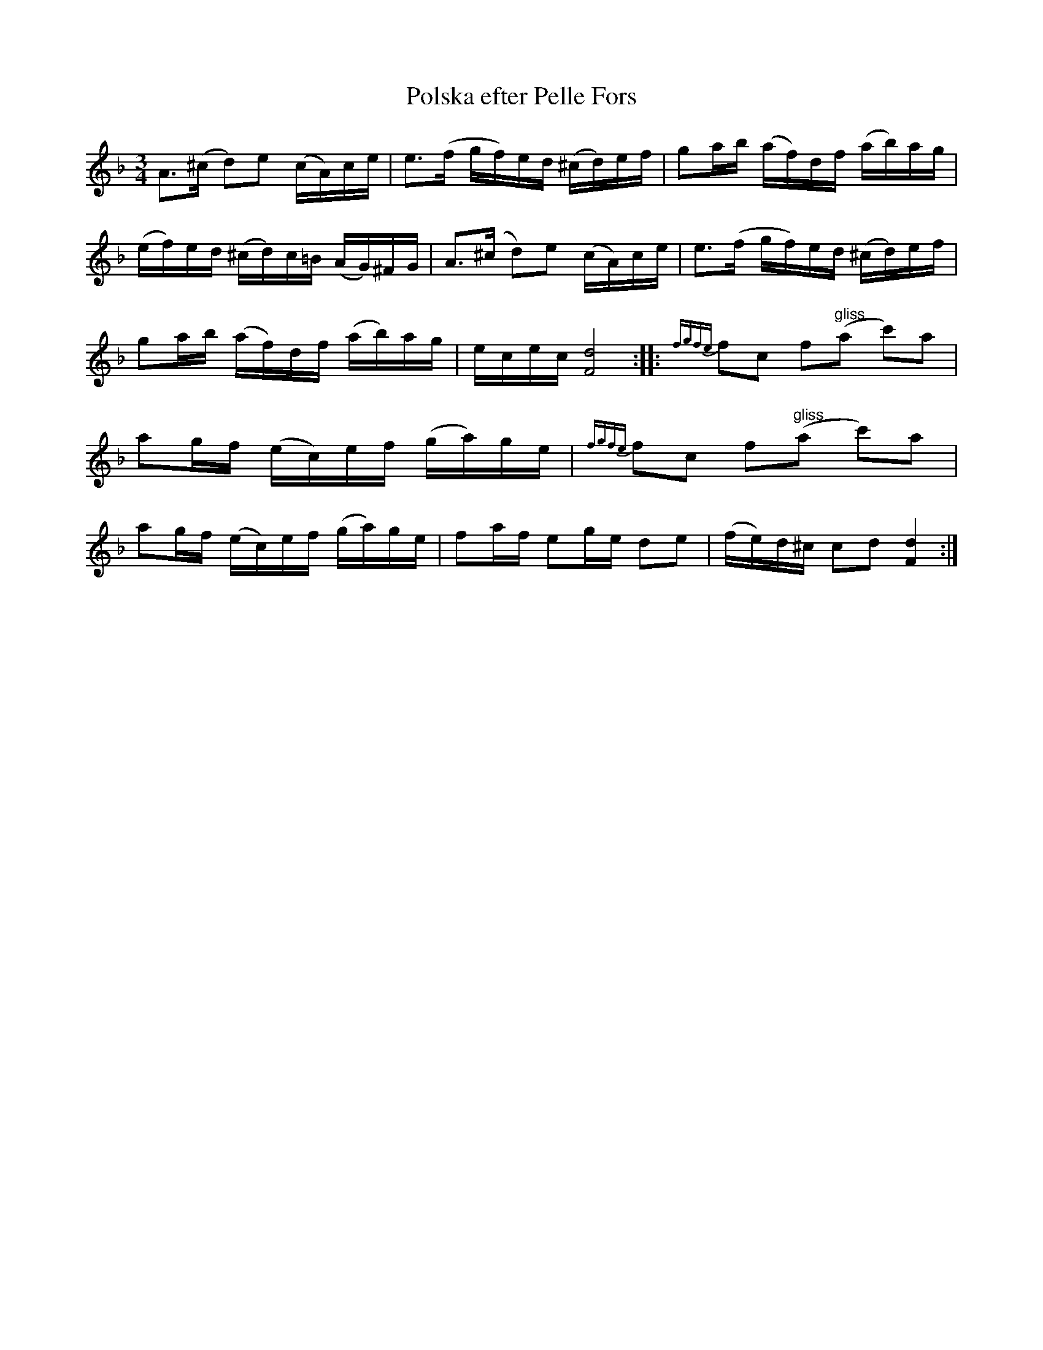 X:76
T:Polska efter Pelle Fors
R:sl-polska
A:\"Osterg\"otland
B:SvL \"Ogl 348
Z:id:hn-sp-76
M:3/4
L:1/16
K:Dm
A3(^c d2)e2 (cA)ce | e3(f gf)ed (^cd)ef | g2ab (af)df (ab)ag |
(ef)ed (^cd)c=B (AG)^FG | A3(^c d2)e2 (cA)ce | e3(f gf)ed (^cd)ef |
g2ab (af)df (ab)ag | ecec [d8F8] :||: {fgfe}f2c2 f2"gliss"(a2 c'2)a2 |
a2gf (ec)ef (ga)ge | {fgfe}f2c2 f2"gliss"(a2 c'2)a2 |
a2gf (ec)ef (ga)ge | f2af e2ge d2e2 | (fe)d^c c2d2 [d4F4] :|

